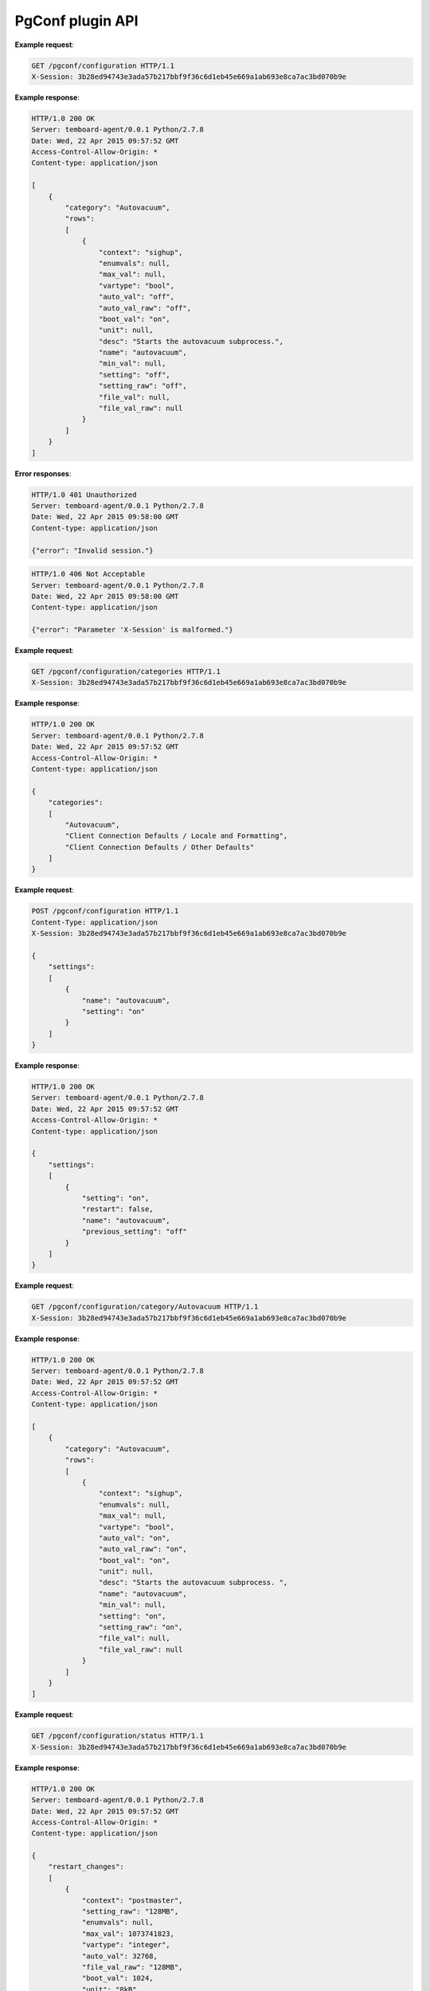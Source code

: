 .. _pgconf_api:

PgConf plugin API
=================

.. http:get:: /pgconf/configuration

    Get PostgreSQL settings from ``pg_settings`` system view and configuration files.

    :reqheader X-Session: Session ID
    :status 200: no error
    :status 401: invalid session
    :status 500: internal error
    :status 406: header ``X-Session`` is malformed.


**Example request**:

.. sourcecode:: http

    GET /pgconf/configuration HTTP/1.1
    X-Session: 3b28ed94743e3ada57b217bbf9f36c6d1eb45e669a1ab693e8ca7ac3bd070b9e


**Example response**:

.. sourcecode:: http

    HTTP/1.0 200 OK
    Server: temboard-agent/0.0.1 Python/2.7.8
    Date: Wed, 22 Apr 2015 09:57:52 GMT
    Access-Control-Allow-Origin: *
    Content-type: application/json

    [
        {
            "category": "Autovacuum",
            "rows":
            [
                {
                    "context": "sighup",
                    "enumvals": null,
                    "max_val": null,
                    "vartype": "bool",
                    "auto_val": "off",
                    "auto_val_raw": "off",
                    "boot_val": "on",
                    "unit": null,
                    "desc": "Starts the autovacuum subprocess.",
                    "name": "autovacuum",
                    "min_val": null,
                    "setting": "off",
                    "setting_raw": "off",
                    "file_val": null,
                    "file_val_raw": null
                }
            ]
        }
    ]


**Error responses**:

.. sourcecode:: http

    HTTP/1.0 401 Unauthorized
    Server: temboard-agent/0.0.1 Python/2.7.8
    Date: Wed, 22 Apr 2015 09:58:00 GMT
    Content-type: application/json

    {"error": "Invalid session."}


.. sourcecode:: http

    HTTP/1.0 406 Not Acceptable
    Server: temboard-agent/0.0.1 Python/2.7.8
    Date: Wed, 22 Apr 2015 09:58:00 GMT
    Content-type: application/json

    {"error": "Parameter 'X-Session' is malformed."}


.. http:get:: /pgconf/configuration/categories

    Get list of settings categories.

    :reqheader X-Session: Session ID
    :status 200: no error
    :status 401: invalid session
    :status 500: internal error
    :status 406: header ``X-Session`` is malformed.


**Example request**:

.. sourcecode:: http

    GET /pgconf/configuration/categories HTTP/1.1
    X-Session: 3b28ed94743e3ada57b217bbf9f36c6d1eb45e669a1ab693e8ca7ac3bd070b9e


**Example response**:

.. sourcecode:: http

    HTTP/1.0 200 OK
    Server: temboard-agent/0.0.1 Python/2.7.8
    Date: Wed, 22 Apr 2015 09:57:52 GMT
    Access-Control-Allow-Origin: *
    Content-type: application/json

    {
        "categories":
        [
            "Autovacuum",
            "Client Connection Defaults / Locale and Formatting",
            "Client Connection Defaults / Other Defaults"
        ]
    }


.. http:post:: /pgconf/configuration

    Update one or many PostgreSQL settings values. This API issues ``ALTER SYSTEM`` SQL statements.

    :reqheader X-Session: Session ID
    :status 200: no error
    :status 401: invalid session
    :status 500: internal error
    :status 406: header ``X-Session`` or setting item is malformed.
    :status 400: invalid JSON format.


**Example request**:

.. sourcecode:: http

    POST /pgconf/configuration HTTP/1.1
    Content-Type: application/json
    X-Session: 3b28ed94743e3ada57b217bbf9f36c6d1eb45e669a1ab693e8ca7ac3bd070b9e

    {
        "settings":
        [
            {
                "name": "autovacuum",
                "setting": "on"
            }
        ]
    }

**Example response**:

.. sourcecode:: http

    HTTP/1.0 200 OK
    Server: temboard-agent/0.0.1 Python/2.7.8
    Date: Wed, 22 Apr 2015 09:57:52 GMT
    Access-Control-Allow-Origin: *
    Content-type: application/json

    {
        "settings":
        [
            {
                "setting": "on",
                "restart": false,
                "name": "autovacuum",
                "previous_setting": "off"
            }
        ]
    }


.. http:get:: /pgconf/configuration/category/(category_name)

    Get list of settings for one category, based on category name.

    :reqheader X-Session: Session ID
    :param category_name: Setting category name
    :status 200: no error
    :status 401: invalid session
    :status 500: internal error
    :status 406: header ``X-Session`` is malformed.


**Example request**:

.. sourcecode:: http

    GET /pgconf/configuration/category/Autovacuum HTTP/1.1
    X-Session: 3b28ed94743e3ada57b217bbf9f36c6d1eb45e669a1ab693e8ca7ac3bd070b9e


**Example response**:

.. sourcecode:: http

    HTTP/1.0 200 OK
    Server: temboard-agent/0.0.1 Python/2.7.8
    Date: Wed, 22 Apr 2015 09:57:52 GMT
    Access-Control-Allow-Origin: *
    Content-type: application/json

    [
        {
            "category": "Autovacuum",
            "rows":
            [
                {
                    "context": "sighup",
                    "enumvals": null,
                    "max_val": null,
                    "vartype": "bool",
                    "auto_val": "on",
                    "auto_val_raw": "on",
                    "boot_val": "on",
                    "unit": null,
                    "desc": "Starts the autovacuum subprocess. ",
                    "name": "autovacuum",
                    "min_val": null,
                    "setting": "on",
                    "setting_raw": "on",
                    "file_val": null,
                    "file_val_raw": null
                }
            ]
        }
    ]


.. http:get:: /pgconf/configuration/status

    Shows settings waiting for PostgreSQL server reload and/or restart

    :reqheader X-Session: Session ID
    :status 200: no error
    :status 401: invalid session
    :status 500: internal error
    :status 406: header ``X-Session`` is malformed.


**Example request**:

.. sourcecode:: http

    GET /pgconf/configuration/status HTTP/1.1
    X-Session: 3b28ed94743e3ada57b217bbf9f36c6d1eb45e669a1ab693e8ca7ac3bd070b9e


**Example response**:

.. sourcecode:: http

    HTTP/1.0 200 OK
    Server: temboard-agent/0.0.1 Python/2.7.8
    Date: Wed, 22 Apr 2015 09:57:52 GMT
    Access-Control-Allow-Origin: *
    Content-type: application/json

    {
        "restart_changes":
        [
            {
                "context": "postmaster",
                "setting_raw": "128MB",
                "enumvals": null,
                "max_val": 1073741823,
                "vartype": "integer",
                "auto_val": 32768,
                "file_val_raw": "128MB",
                "boot_val": 1024,
                "unit": "8kB",
                "desc": "Sets the number of shared memory buffers used by the server. ",
                "name": "shared_buffers",
                "auto_val_raw": "256MB",
                "min_val": 16,
                "setting": 16384,
                "file_val": 16384,
                "pending_val": "256MB"
            }
        ],
        "restart_pending": true,
        "reload_pending": false,
        "reload_changes": []
    }


.. http:get:: /pgconf/hba

    Get records from the ``pg_hba.conf`` file.

    :query version: ``pg_hba.conf`` file version to get. Ex: ``2017-03-06T16:34:07``. If not set then the current version is read.
    :reqheader X-Session: Session ID
    :status 200: no error
    :status 401: invalid session
    :status 404: ``version`` does not exist
    :status 500: internal error
    :status 406: header ``X-Session`` is malformed.


**Example requests**:

.. sourcecode:: http

    GET /pgconf/hba HTTP/1.1
    X-Session: 3b28ed94743e3ada57b217bbf9f36c6d1eb45e669a1ab693e8ca7ac3bd070b9e


.. sourcecode:: http

    GET /pgconf/hba?version=2017-03-06T16:34:07 HTTP/1.1
    X-Session: 3b28ed94743e3ada57b217bbf9f36c6d1eb45e669a1ab693e8ca7ac3bd070b9e


**Example response**:

.. sourcecode:: http

    HTTP/1.0 200 OK
    Server: temboard-agent/0.0.1 Python/2.7.8
    Date: Wed, 22 Apr 2015 09:57:52 GMT
    Access-Control-Allow-Origin: *
    Content-type: application/json

    {
        "entries":
        [
            {
                "comment": " \"local\" is for Unix domain socket connections only"
            },
            {
                "database": "all",
                "auth_options": "",
                "connection": "local",
                "user": "alice",
                "address": "",
                "auth_method": "trust"
            },
            {
                "database": "all",
                "auth_options": "",
                "connection": "local",
                "user": "all",
                "address": "",
                "auth_method": "trust"
            }
        ],
        "version": null,
        "filepath": "/etc/postgresql-9.5/pg_hba.conf"
    }


**Error responses**:

.. sourcecode:: http

    HTTP/1.0 404 Not Found
    Server: temboard-agent/0.0.1 Python/2.7.9
    Date: Thu, 11 Feb 2016 09:04:02 GMT
    Access-Control-Allow-Origin: *
    Content-type: application/json

    {"error": "Version 2016-01-29T08:46:09 of file /etc/postgresql/9.4/main/pg_hba.conf does not exist."}


.. http:get:: /pgconf/hba/raw

    Get raw content of ``pg_hba.conf`` file.

    :query version: ``pg_hba.conf`` file version to get. Ex: ``2017-03-06T16:34:07``. If not set then the current version is read.
    :reqheader X-Session: Session ID
    :status 200: no error
    :status 401: invalid session
    :status 404: ``version`` does not exist
    :status 500: internal error
    :status 406: header ``X-Session`` is malformed.


**Example requests**:

.. sourcecode:: http

    GET /pgconf/hba/raw HTTP/1.1
    X-Session: 3b28ed94743e3ada57b217bbf9f36c6d1eb45e669a1ab693e8ca7ac3bd070b9e


.. sourcecode:: http

    GET /pgconf/hba/raw?version=2017-03-06T16:34:07 HTTP/1.1
    X-Session: 3b28ed94743e3ada57b217bbf9f36c6d1eb45e669a1ab693e8ca7ac3bd070b9e


**Example response**:

.. sourcecode:: http

    HTTP/1.0 200 OK
    Server: temboard-agent/0.0.1 Python/2.7.8
    Date: Wed, 22 Apr 2015 09:57:52 GMT
    Access-Control-Allow-Origin: *
    Content-type: application/json

    {
        "content": "# \"local\" is for Unix domain socket connections only\r\nlocal  all  julien  trust \r\nlocal  all  all  trust \r\n# IPv4 local connections:\r\nhost  all  all 127.0.0.1/32 trust \r\n# IPv6 local connections:\r\nhost  all  all ::1/128 trust \r\n",
        "version": null,
        "filepath": "/etc/postgresql-9.5/pg_hba.conf"
    }


**Error responses**:

.. sourcecode:: http

    HTTP/1.0 404 Not Found
    Server: temboard-agent/0.0.1 Python/2.7.9
    Date: Thu, 11 Feb 2016 09:04:02 GMT
    Access-Control-Allow-Origin: *
    Content-type: application/json

    {"error": "Version 2016-01-29T08:46:09 of file /etc/postgresql/9.4/main/pg_hba.conf does not exist."}


.. http:post:: /pgconf/hba

    Writes ``pg_hba.conf`` file content.

    :reqheader X-Session: Session ID
    :status 200: no error
    :status 401: invalid session
    :status 500: internal error
    :status 406: header ``X-Session`` is malformed.


**Example request**:

.. sourcecode:: http

    POST /pgconf/hba HTTP/1.1
    X-Session: 3b28ed94743e3ada57b217bbf9f36c6d1eb45e669a1ab693e8ca7ac3bd070b9e
    Content-Type: application/json

    {
        "entries":
        [
            {
                "connection": "local",
                "user": "all",
                "database": "all",
                "auth_method": "peer"
            }
        ],
        "new_version": true
    }

**Example response**:

.. sourcecode:: http

    HTTP/1.0 200 OK
    Server: temboard-agent/0.0.1 Python/2.7.8
    Date: Wed, 22 Apr 2015 09:57:52 GMT
    Access-Control-Allow-Origin: *
    Content-type: application/json

    {
        "last_version": "2016-02-11T15:26:19",
        "filepath": "/etc/postgresql/9.4/main/pg_hba.conf"
    }


.. http:post:: /pgconf/hba/raw

    Writes ``pg_hba.conf`` file content. Raw mode.

    :reqheader X-Session: Session ID
    :status 200: no error
    :status 401: invalid session
    :status 500: internal error
    :status 406: header ``X-Session`` is malformed.


**Example request**:

.. sourcecode:: http

    POST /pgconf/hba/raw HTTP/1.1
    X-Session: 3b28ed94743e3ada57b217bbf9f36c6d1eb45e669a1ab693e8ca7ac3bd070b9e
    Content-Type: application/json

    {
        "content": "local all all md5\r\n ... ",
        "new_version": true
    }

**Example response**:

.. sourcecode:: http

    HTTP/1.0 200 OK
    Server: temboard-agent/0.0.1 Python/2.7.8
    Date: Wed, 22 Apr 2015 09:57:52 GMT
    Access-Control-Allow-Origin: *
    Content-type: application/json

    {
        "last_version": "2016-02-11T15:26:19",
        "filepath": "/etc/postgresql/9.4/main/pg_hba.conf"
    }


.. http:delete:: /pgconf/hba

    Remove a version of ``pg_hba.conf`` file.

    :query version: ``pg_hba.conf`` file version to remove. Ex: ``2017-03-06T16:34:07``.
    :reqheader X-Session: Session ID
    :status 200: no error
    :status 401: invalid session
    :status 404: ``version`` does not exist
    :status 500: internal error
    :status 406: header ``X-Session`` is malformed.


**Example requests**:

.. sourcecode:: http

    DELETE /pgconf/hba?version=2017-03-06T16:34:07 HTTP/1.1
    X-Session: 3b28ed94743e3ada57b217bbf9f36c6d1eb45e669a1ab693e8ca7ac3bd070b9e


**Example response**:

.. sourcecode:: http

    HTTP/1.0 200 OK
    Server: temboard-agent/0.0.1 Python/2.7.8
    Date: Wed, 22 Apr 2015 09:57:52 GMT
    Access-Control-Allow-Origin: *
    Content-type: application/json

    {
        "deleted": true,
        "version": "2016-01-29T08:44:26"
    }


**Error responses**:

.. sourcecode:: http

    HTTP/1.0 404 Not Found
    Server: temboard-agent/0.0.1 Python/2.7.9
    Date: Thu, 11 Feb 2016 09:04:02 GMT
    Access-Control-Allow-Origin: *
    Content-type: application/json

    {"error": "Version 2016-01-29T08:46:09 of file /etc/postgresql/9.4/main/pg_hba.conf does not exist."}


.. http:get:: /pgconf/hba/versions

    Get the list of ``pg_hba.conf`` versions.

    :reqheader X-Session: Session ID
    :status 200: no error
    :status 401: invalid session
    :status 500: internal error
    :status 406: header ``X-Session`` is malformed.


**Example requests**:

.. sourcecode:: http

    GET /pgconf/hba/version HTTP/1.1
    X-Session: 3b28ed94743e3ada57b217bbf9f36c6d1eb45e669a1ab693e8ca7ac3bd070b9e


**Example response**:

.. sourcecode:: http

    HTTP/1.0 200 OK
    Server: temboard-agent/0.0.1 Python/2.7.8
    Date: Wed, 22 Apr 2015 09:57:52 GMT
    Access-Control-Allow-Origin: *
    Content-type: application/json

    {
        "versions":
        [
            "2016-02-11T18:01:35",
            "2016-02-11T16:43:51",
            "2016-02-11T16:43:36"
        ],
        "filepath": "/etc/postgresql/9.4/main/pg_hba.conf"
    }


.. http:get:: /pgconf/pg_ident

    Get raw content of ``pg_ident.conf`` file

    :reqheader X-Session: Session ID
    :status 200: no error
    :status 401: invalid session
    :status 500: internal error
    :status 406: header ``X-Session`` is malformed.


**Example requests**:

.. sourcecode:: http

    GET /pgconf/pg_ident HTTP/1.1
    X-Session: 3b28ed94743e3ada57b217bbf9f36c6d1eb45e669a1ab693e8ca7ac3bd070b9e


**Example response**:

.. sourcecode:: http

    HTTP/1.0 200 OK
    Server: temboard-agent/0.0.1 Python/2.7.8
    Date: Wed, 22 Apr 2015 09:57:52 GMT
    Access-Control-Allow-Origin: *
    Content-type: application/json

    {
        "content": "# PostgreSQL User Name Maps\r\n# =========================\r\n ... ",
        "filepath": "/etc/postgresql/9.4/main/pg_ident.conf"
    }


.. http:post:: /pgconf/pg_ident

    Write ``pg_ident.conf`` file content. Raw mode.

    :reqheader X-Session: Session ID
    :status 200: no error
    :status 401: invalid session
    :status 500: internal error
    :status 406: header ``X-Session`` is malformed.


**Example request**:

.. sourcecode:: http

    POST /pgconf/pg_ident HTTP/1.1
    X-Session: 3b28ed94743e3ada57b217bbf9f36c6d1eb45e669a1ab693e8ca7ac3bd070b9e
    Content-Type: application/json

    {
        "content": "# PostgreSQL User Name Maps\r\n ..."
    }

**Example response**:

.. sourcecode:: http

    HTTP/1.0 200 OK
    Server: temboard-agent/0.0.1 Python/2.7.8
    Date: Wed, 22 Apr 2015 09:57:52 GMT
    Access-Control-Allow-Origin: *
    Content-type: application/json

    {
        "update": true
    }


.. http:get:: /pgconf/hba/options

    Get HBA potential values for each column.

    :reqheader X-Session: Session ID
    :status 200: no error
    :status 401: invalid session
    :status 500: internal error
    :status 406: header ``X-Session`` is malformed.


**Example requests**:

.. sourcecode:: http

    GET /pgconf/hba/options HTTP/1.1
    X-Session: 3b28ed94743e3ada57b217bbf9f36c6d1eb45e669a1ab693e8ca7ac3bd070b9e


**Example response**:

.. sourcecode:: http

    HTTP/1.0 200 OK
    Server: temboard-agent/0.0.1 Python/2.7.8
    Date: Wed, 22 Apr 2015 09:57:52 GMT
    Access-Control-Allow-Origin: *
    Content-type: application/json

    {
        "connection": [ "local", "host", "hostssl", "hostnossl" ],
        "database": [ "all", "sameuser", "samerole", "db1" ],
        "user": [ "all", "user1", "+group1" ],
        "auth_method": [ "trust", "reject" ]
    }
